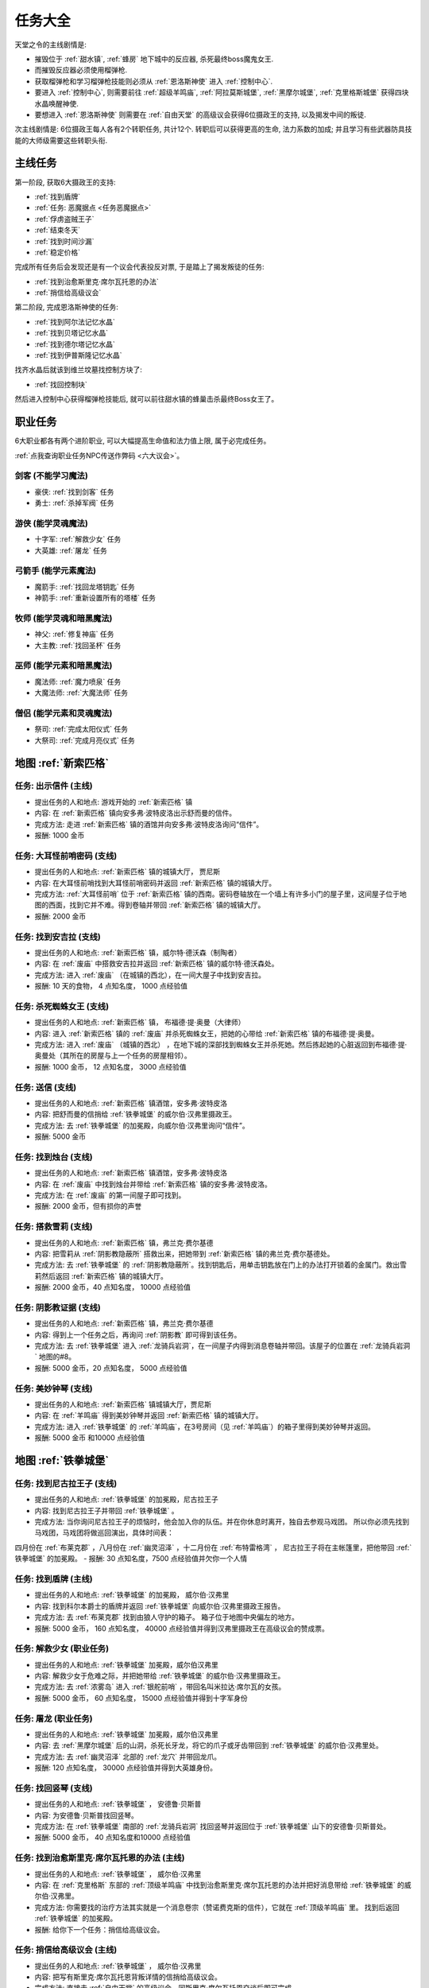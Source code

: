 任务大全
==============================================================================

天堂之令的主线剧情是:

- 摧毁位于 :ref:`甜水镇`, :ref:`蜂房` 地下城中的反应器, 杀死最终boss魔鬼女王.
- 而摧毁反应器必须使用榴弹枪.
- 获取榴弹枪和学习榴弹枪技能则必须从 :ref:`恩洛斯神使` 进入 :ref:`控制中心`.
- 要进入 :ref:`控制中心`, 则需要前往 :ref:`超级羊鸣庙`, :ref:`阿拉莫斯城堡`, :ref:`黑摩尔城堡`, :ref:`克里格斯城堡` 获得四块水晶唤醒神使.
- 要想进入 :ref:`恩洛斯神使` 则需要在 :ref:`自由天堂` 的高级议会获得6位摄政王的支持, 以及揭发中间的叛徒.

次主线剧情是: 6位摄政王每人各有2个转职任务, 共计12个. 转职后可以获得更高的生命, 法力系数的加成; 并且学习有些武器防具技能的大师级需要这些转职头衔.


.. _主线任务:

主线任务
------------------------------------------------------------------------------
第一阶段, 获取6大摄政王的支持:

- :ref:`找到盾牌`
- :ref:`任务: 恶魔据点 <任务恶魔据点>`
- :ref:`俘虏盗贼王子`
- :ref:`结束冬天`
- :ref:`找到时间沙漏`
- :ref:`稳定价格`

完成所有任务后会发现还是有一个议会代表投反对票, 于是踏上了揭发叛徒的任务:

- :ref:`找到治愈斯里克·席尔瓦托恩的办法`
- :ref:`捎信给高级议会`

第二阶段, 完成恩洛斯神使的任务:

- :ref:`找到阿尔法记忆水晶`
- :ref:`找到贝塔记忆水晶`
- :ref:`找到德尔塔记忆水晶`
- :ref:`找到伊普斯隆记忆水晶`

找齐水晶后就该到维兰坟墓找控制方块了:

- :ref:`找回控制块`

然后进入控制中心获得榴弹枪技能后, 就可以前往甜水镇的蜂巢击杀最终Boss女王了。


.. _职业任务:

职业任务
------------------------------------------------------------------------------
6大职业都各有两个进阶职业, 可以大幅提高生命值和法力值上限, 属于必完成任务。

:ref:`点我查询职业任务NPC传送作弊码 <六大议会>`。

.. _剑客职业任务:

剑客 (不能学习魔法)
~~~~~~~~~~~~~~~~~~~~~~~~~~~~~~~~~~~~~~~~~~~~~~~~~~~~~~~~~~~~~~~~~~~~~~~~~~~~~~
- 豪侠: :ref:`找到剑客` 任务
- 勇士: :ref:`杀掉军阀` 任务


.. _游侠职业任务:

游侠 (能学灵魂魔法)
~~~~~~~~~~~~~~~~~~~~~~~~~~~~~~~~~~~~~~~~~~~~~~~~~~~~~~~~~~~~~~~~~~~~~~~~~~~~~~
- 十字军: :ref:`解救少女` 任务
- 大英雄: :ref:`屠龙` 任务


.. _弓箭手职业任务:

弓箭手 (能学元素魔法)
~~~~~~~~~~~~~~~~~~~~~~~~~~~~~~~~~~~~~~~~~~~~~~~~~~~~~~~~~~~~~~~~~~~~~~~~~~~~~~
- 魔箭手: :ref:`找回龙塔钥匙` 任务
- 神箭手: :ref:`重新设置所有的塔楼` 任务


.. _牧师职业任务:

牧师 (能学灵魂和暗黑魔法)
~~~~~~~~~~~~~~~~~~~~~~~~~~~~~~~~~~~~~~~~~~~~~~~~~~~~~~~~~~~~~~~~~~~~~~~~~~~~~~
- 神父: :ref:`修复神庙` 任务
- 大主教: :ref:`找回圣杯` 任务


.. _巫师职业任务:

巫师 (能学元素和暗黑魔法)
~~~~~~~~~~~~~~~~~~~~~~~~~~~~~~~~~~~~~~~~~~~~~~~~~~~~~~~~~~~~~~~~~~~~~~~~~~~~~~
- 魔法师: :ref:`魔力喷泉` 任务
- 大魔法师: :ref:`大魔法师` 任务


.. _僧侣职业任务:

僧侣 (能学元素和灵魂魔法)
~~~~~~~~~~~~~~~~~~~~~~~~~~~~~~~~~~~~~~~~~~~~~~~~~~~~~~~~~~~~~~~~~~~~~~~~~~~~~~
- 祭司: :ref:`完成太阳仪式` 任务
- 大祭司: :ref:`完成月亮仪式` 任务


地图 :ref:`新索匹格`
------------------------------------------------------------------------------

.. _出示信件:

任务: 出示信件 (主线)
~~~~~~~~~~~~~~~~~~~~~~~~~~~~~~~~~~~~~~~~~~~~~~~~~~~~~~~~~~~~~~~~~~~~~~~~~~~~~~
- 提出任务的人和地点: 游戏开始的 :ref:`新索匹格` 镇
- 内容: 在 :ref:`新索匹格` 镇向安多弗·波特皮洛出示舒而曼的信件。
- 完成方法: 走进 :ref:`新索匹格` 镇的酒馆并向安多弗·波特皮洛询问“信件”。
- 报酬: 1000 金币


.. _大耳怪前哨密码:

任务: 大耳怪前哨密码 (支线)
~~~~~~~~~~~~~~~~~~~~~~~~~~~~~~~~~~~~~~~~~~~~~~~~~~~~~~~~~~~~~~~~~~~~~~~~~~~~~~
- 提出任务的人和地点:  :ref:`新索匹格` 镇的城镇大厅， 贾尼斯
- 内容: 在大耳怪前哨找到大耳怪前哨密码并返回 :ref:`新索匹格` 镇的城镇大厅。
- 完成方法: :ref:`大耳怪前哨` 位于 :ref:`新索匹格` 镇的西南。密码卷轴放在一个墙上有许多小门的屋子里，这间屋子位于地图的西面，找到它并不难。得到卷轴并带回 :ref:`新索匹格` 镇的城镇大厅。
- 报酬: 2000 金币


.. _找到安吉拉:

任务: 找到安吉拉 (支线)
~~~~~~~~~~~~~~~~~~~~~~~~~~~~~~~~~~~~~~~~~~~~~~~~~~~~~~~~~~~~~~~~~~~~~~~~~~~~~~
- 提出任务的人和地点:  :ref:`新索匹格` 镇，威尔特·德沃森（制陶者）
- 内容: 在 :ref:`废庙` 中搭救安吉拉并返回 :ref:`新索匹格` 镇的威尔特·德沃森处。
- 完成方法: 进入 :ref:`废庙` （在城镇的西北），在一间大屋子中找到安吉拉。
- 报酬: 10 天的食物， 4 点知名度， 1000 点经验值


.. _杀死蜘蛛女王:

任务: 杀死蜘蛛女王 (支线)
~~~~~~~~~~~~~~~~~~~~~~~~~~~~~~~~~~~~~~~~~~~~~~~~~~~~~~~~~~~~~~~~~~~~~~~~~~~~~~
- 提出任务的人和地点:  :ref:`新索匹格` 镇， 布福德·提·奥曼（大律师）
- 内容: 进入 :ref:`新索匹格` 镇的 :ref:`废庙` 并杀死蜘蛛女王，把她的心带给 :ref:`新索匹格` 镇的布福德·提·奥曼。
- 完成方法: 进入 :ref:`废庙` （城镇的西北） ，在地下城的深部找到蜘蛛女王并杀死她。然后拣起她的心脏返回到布福德·提·奥曼处（其所在的房屋与上一个任务的房屋相邻）。
- 报酬: 1000 金币， 12 点知名度， 3000 点经验值


.. _送信:

任务: 送信 (支线)
~~~~~~~~~~~~~~~~~~~~~~~~~~~~~~~~~~~~~~~~~~~~~~~~~~~~~~~~~~~~~~~~~~~~~~~~~~~~~~
- 提出任务的人和地点:  :ref:`新索匹格` 镇酒馆，安多弗·波特皮洛
- 内容: 把舒而曼的信捎给 :ref:`铁拳城堡` 的威尔伯·汉弗里摄政王。
- 完成方法: 去 :ref:`铁拳城堡` 的加冕殿，向威尔伯·汉弗里询问“信件”。
- 报酬: 5000 金币


.. _找到烛台:

任务: 找到烛台 (支线)
~~~~~~~~~~~~~~~~~~~~~~~~~~~~~~~~~~~~~~~~~~~~~~~~~~~~~~~~~~~~~~~~~~~~~~~~~~~~~~
- 提出任务的人和地点:  :ref:`新索匹格` 镇酒馆，安多弗·波特皮洛
- 内容: 在 :ref:`废庙` 中找到烛台并带给 :ref:`新索匹格` 镇的安多弗·波特皮洛。
- 完成方法: 在 :ref:`废庙` 的第一间屋子即可找到。
- 报酬: 2000 金币，但有损你的声誉


.. _搭救雪莉:

任务: 搭救雪莉 (支线)
~~~~~~~~~~~~~~~~~~~~~~~~~~~~~~~~~~~~~~~~~~~~~~~~~~~~~~~~~~~~~~~~~~~~~~~~~~~~~~
- 提出任务的人和地点:  :ref:`新索匹格` 镇，弗兰克·费尔基德
- 内容: 把雪莉从 :ref:`阴影教隐蔽所` 搭救出来，把她带到 :ref:`新索匹格` 镇的弗兰克·费尔基德处。
- 完成方法: 去 :ref:`铁拳城堡` 的 :ref:`阴影教隐蔽所`。找到钥匙后，用单击钥匙放在门上的办法打开锁着的金属门。救出雪莉然后返回 :ref:`新索匹格` 镇的城镇大厅。
- 报酬: 2000 金币，40 点知名度， 10000 点经验值


.. _阴影教证据:

任务: 阴影教证据 (支线)
~~~~~~~~~~~~~~~~~~~~~~~~~~~~~~~~~~~~~~~~~~~~~~~~~~~~~~~~~~~~~~~~~~~~~~~~~~~~~~
- 提出任务的人和地点:  :ref:`新索匹格` 镇，弗兰克·费尔基德
- 内容: 得到上一个任务之后，再询问 :ref:`阴影教` 即可得到该任务。
- 完成方法: 去 :ref:`铁拳城堡` 进入 :ref:`龙骑兵岩洞`，在一间屋子内得到消息卷轴并带回。该屋子的位置在 :ref:`龙骑兵岩洞` 地图的#8。
- 报酬: 5000 金币，20 点知名度， 5000 点经验值


.. _美妙钟琴:

任务: 美妙钟琴 (支线)
~~~~~~~~~~~~~~~~~~~~~~~~~~~~~~~~~~~~~~~~~~~~~~~~~~~~~~~~~~~~~~~~~~~~~~~~~~~~~~
- 提出任务的人和地点:  :ref:`新索匹格` 镇城镇大厅，贾尼斯
- 内容: 在 :ref:`羊鸣庙` 得到美妙钟琴并返回 :ref:`新索匹格` 镇的城镇大厅。
- 完成方法: 进入 :ref:`铁拳城堡` 的 :ref:`羊鸣庙`，在3号房间（见 :ref:`羊鸣庙`）的箱子里得到美妙钟琴并返回。
- 报酬: 5000 金币 和10000 点经验值



地图 :ref:`铁拳城堡`
------------------------------------------------------------------------------

.. _找到尼古拉王子:

任务: 找到尼古拉王子 (支线)
~~~~~~~~~~~~~~~~~~~~~~~~~~~~~~~~~~~~~~~~~~~~~~~~~~~~~~~~~~~~~~~~~~~~~~~~~~~~~~
- 提出任务的人和地点:  :ref:`铁拳城堡` 的加冕殿，尼古拉王子
- 内容: 找到尼古拉王子并带回 :ref:`铁拳城堡` 。
- 完成方法: 当你询问尼古拉王子的烦恼时，他会加入你的队伍。并在你休息时离开，独自去参观马戏团。 所以你必须先找到马戏团，马戏团将做巡回演出，具体时间表：
四月份在 :ref:`布莱克郡` ，八月份在 :ref:`幽灵沼泽` ，十二月份在 :ref:`布特雷格湾` ，
尼古拉王子将在主帐篷里，把他带回 :ref:`铁拳城堡` 的加冕殿。
- 报酬: 30 点知名度，7500 点经验值并欠你一个人情


.. _找到盾牌:

任务: 找到盾牌 (主线)
~~~~~~~~~~~~~~~~~~~~~~~~~~~~~~~~~~~~~~~~~~~~~~~~~~~~~~~~~~~~~~~~~~~~~~~~~~~~~~
- 提出任务的人和地点:  :ref:`铁拳城堡` 的加冕殿， 威尔伯·汉弗里
- 内容: 找到科尔本爵士的盾牌并返回 :ref:`铁拳城堡` 向威尔伯·汉弗里摄政王报告。
- 完成方法: 去 :ref:`布莱克郡` 找到由狼人守护的箱子。 箱子位于地图中央偏左的地方。
- 报酬: 5000 金币， 160 点知名度， 40000 点经验值并得到汉弗里摄政王在高级议会的赞成票。


.. _解救少女:

任务: 解救少女 (职业任务)
~~~~~~~~~~~~~~~~~~~~~~~~~~~~~~~~~~~~~~~~~~~~~~~~~~~~~~~~~~~~~~~~~~~~~~~~~~~~~~
- 提出任务的人和地点:  :ref:`铁拳城堡` 加冕殿，威尔伯汉弗里
- 内容: 解救少女于危难之际，并把她带给 :ref:`铁拳城堡` 的威尔伯·汉弗里摄政王。
- 完成方法: 去 :ref:`浓雾岛` 进入 :ref:`银舵前哨` ，带回名叫米拉达·席尔瓦的女孩。
- 报酬: 5000 金币， 60 点知名度， 15000 点经验值并得到十字军身份


.. _屠龙:

任务: 屠龙 (职业任务)
~~~~~~~~~~~~~~~~~~~~~~~~~~~~~~~~~~~~~~~~~~~~~~~~~~~~~~~~~~~~~~~~~~~~~~~~~~~~~~
- 提出任务的人和地点:  :ref:`铁拳城堡` 加冕殿，威尔伯汉弗里
- 内容: 去 :ref:`黑摩尔城堡` 后的山洞，杀死长牙龙，将它的爪子或牙齿带回到 :ref:`铁拳城堡` 的威尔伯·汉弗里处。
- 完成方法: 去 :ref:`幽灵沼泽` 北部的 :ref:`龙穴` 并带回龙爪。
- 报酬: 120 点知名度， 30000 点经验值并得到大英雄身份。


.. _找回竖琴:

任务: 找回竖琴 (支线)
~~~~~~~~~~~~~~~~~~~~~~~~~~~~~~~~~~~~~~~~~~~~~~~~~~~~~~~~~~~~~~~~~~~~~~~~~~~~~~
- 提出任务的人和地点:  :ref:`铁拳城堡` ， 安德鲁·贝斯普
- 内容: 为安德鲁·贝斯普找回竖琴。
- 完成方法: 在 :ref:`铁拳城堡` 南部的 :ref:`龙骑兵岩洞` 找回竖琴并返回位于 :ref:`铁拳城堡` 山下的安德鲁·贝斯普处。
- 报酬: 5000 金币， 40 点知名度和10000 点经验值


.. _找到治愈斯里克·席尔瓦托恩的办法:

任务: 找到治愈斯里克·席尔瓦托恩的办法 (主线)
~~~~~~~~~~~~~~~~~~~~~~~~~~~~~~~~~~~~~~~~~~~~~~~~~~~~~~~~~~~~~~~~~~~~~~~~~~~~~~
- 提出任务的人和地点:  :ref:`铁拳城堡` ， 威尔伯·汉弗里
- 内容: 在 :ref:`克里格斯` 东部的 :ref:`顶级羊鸣庙` 中找到治愈斯里克·席尔瓦托恩的办法并把好消息带给 :ref:`铁拳城堡` 的威尔伯·汉弗里。
- 完成方法: 你需要找的治疗方法其实就是一个消息卷宗（赞诺费克斯的信件），它就在 :ref:`顶级羊鸣庙` 里。 找到后返回 :ref:`铁拳城堡` 的加冕殿。
- 报酬: 给你下一个任务：捎信给高级议会。


.. _捎信给高级议会:

任务: 捎信给高级议会 (主线)
~~~~~~~~~~~~~~~~~~~~~~~~~~~~~~~~~~~~~~~~~~~~~~~~~~~~~~~~~~~~~~~~~~~~~~~~~~~~~~
- 提出任务的人和地点:  :ref:`铁拳城堡` ， 威尔伯·汉弗里
- 内容: 把写有斯里克·席尔瓦托恩背叛详情的信捎给高级议会。
- 完成方法: 直接去 :ref:`自由天堂` 的高级议会，同斯里克·席尔瓦托恩交谈后即可完成。
- 报酬: 可以进入 :ref:`恩洛斯神使`。


.. _找到第三支眼:

任务: 找到第三支眼 (支线)
~~~~~~~~~~~~~~~~~~~~~~~~~~~~~~~~~~~~~~~~~~~~~~~~~~~~~~~~~~~~~~~~~~~~~~~~~~~~~~
- 提出任务的人和地点:  :ref:`铁拳城堡` ， 尼古拉王子
- 内容: 找到第三支眼并返回 :ref:`铁拳城堡` 的尼古拉王子处
- 完成方法: 第三支眼就在加冕殿城堡的西北角上的井里。把它带给尼古拉王子，就会得到坦耐尔的铃。现在去加冕殿二楼的国王图书馆，阿基巴德会给你一个消息卷宗（虚空仪式书），它就是完成获得神秘魔法的任务物件。
- 报酬: 0 金币， 200 点知名度和150000 点经验值，降低声誉


地图 :ref:`布特雷格湾`
------------------------------------------------------------------------------

.. _摧毁水晶:

任务: 摧毁水晶 (支线)
~~~~~~~~~~~~~~~~~~~~~~~~~~~~~~~~~~~~~~~~~~~~~~~~~~~~~~~~~~~~~~~~~~~~~~~~~~~~~~
- 提出任务的人和地点:  :ref:`布特雷格湾` ， 温斯特·舒则
- 内容: 摧毁 :ref:`神拳庙` 内的水晶并返回到温斯特·舒则处。
- 完成方法: 进入 :ref:`神拳庙` （在 :ref:`布特雷格湾` 城镇的西北） 在右侧走廊的尽头找到水晶并摧毁它。
- 报酬: 3000 金币， 40 点知名度和10000 点经验值


.. _烈火爵士:

任务: 烈火爵士 (支线)
~~~~~~~~~~~~~~~~~~~~~~~~~~~~~~~~~~~~~~~~~~~~~~~~~~~~~~~~~~~~~~~~~~~~~~~~~~~~~~
- 提出任务的人和地点:  :ref:`布特雷格湾` 东南的 :ref:`烈火爵士大厅`， 烈火爵士
- 内容: 打开 :ref:`烈火爵士大厅` 大门，并拜见烈火爵士。
- 完成方法: 此地下城比较大，如果走错了路，可以通过用琥珀点击石脸（烈火爵士的仆人）的方法回到入口处。大门的位置见 :ref:`地图大全`。
- 报酬: 0 金币， 40 点知名度， 10000 点经验值


地图 :ref:`自由天堂`
------------------------------------------------------------------------------

.. _任务恶魔据点:

任务: 恶魔据点 (主线)
~~~~~~~~~~~~~~~~~~~~~~~~~~~~~~~~~~~~~~~~~~~~~~~~~~~~~~~~~~~~~~~~~~~~~~~~~~~~~~
- 提出任务的人和地点:  :ref:`自由天堂` 的坦普城堡，坦普爵士
- 内容: 摧毁 :ref:`恶魔据点` 并返回坦普城堡的奥斯里克·坦普爵士处。
- 完成方法: 去 :ref:`克里格斯` 进入 :ref:`恶魔据点`，杀死恶魔后从其身上得到消息卷轴。 然后返回到坦普城堡的坦普爵士处。
- 报酬: 160 点知名度和40000 点经验值并得到坦普爵士在高级议会的赞成票。


.. _找到剑客:

任务: 找到剑客 (职业任务)
~~~~~~~~~~~~~~~~~~~~~~~~~~~~~~~~~~~~~~~~~~~~~~~~~~~~~~~~~~~~~~~~~~~~~~~~~~~~~~
- 提出任务的人和地点:  :ref:`自由天堂` 的坦普城堡，坦普爵士
- 内容: 得到的剑客提名并回到坦普城堡的奥斯里克·坦普爵士处。
- 完成方法: 到 :ref:`自由天堂` 西北方的酒馆与查德威克交谈，然后回到坦普城堡。
- 报酬: 60 点知名度， 15000 点经验值，并获得豪侠身份


.. _杀掉军阀:

任务: 杀掉军阀 (职业任务)
~~~~~~~~~~~~~~~~~~~~~~~~~~~~~~~~~~~~~~~~~~~~~~~~~~~~~~~~~~~~~~~~~~~~~~~~~~~~~~
- 提出任务的人和地点:  :ref:`自由天堂` 的坦普城堡，坦普爵士
- 内容: 击败军阀并将胜利的证据带给坦普爵士。
- 完成方法: 去 :ref:`银湾镇` 的 :ref:`军阀堡垒`，找到名为拆开信件的消息卷轴作为杀掉军阀的证据。
- 报酬: 160 点知名度， 40000 点经验值并获的勇士身份


.. _救出谢勒尔:

任务: 救出谢勒尔 (支线)
~~~~~~~~~~~~~~~~~~~~~~~~~~~~~~~~~~~~~~~~~~~~~~~~~~~~~~~~~~~~~~~~~~~~~~~~~~~~~~
- 提出任务的人和地点:  :ref:`自由天堂` ，卡尔罗·拖米尼
- 内容: 从 :ref:`布特雷格湾` 东部的食人族部落救出谢勒尔并带她回到 :ref:`自由天堂` 的卡尔罗·拖米尼处
- 完成方法: 去 :ref:`布特雷格湾` 东部的 :ref:`海神庙`，在密室里救出谢勒尔并回到卡尔罗·拖米尼住处。
- 报酬: 1500 金币， 40 点知名度， 10000 点经验值


.. _失落的神器:

任务: 失落的神器 (支线)
~~~~~~~~~~~~~~~~~~~~~~~~~~~~~~~~~~~~~~~~~~~~~~~~~~~~~~~~~~~~~~~~~~~~~~~~~~~~~~
- 提出任务的人和地点:  :ref:`自由天堂` ，佐尔丹·菲尔普
- 内容: 在 :ref:`龙骑兵堡垒` 中找到神器，回到 :ref:`自由天堂` 的佐尔丹住处。
- 完成方法: 进入 :ref:`自由天堂` 南部的 :ref:`龙骑兵堡垒` ，神器在最后被打开的房间的一个箱子里。
- 报酬: 你除了保留神器莫德雷德外还可得到30000金币， 40 点知名度和10000 点经验值。


.. _找回头骨:

任务: 找回头骨 (支线)
~~~~~~~~~~~~~~~~~~~~~~~~~~~~~~~~~~~~~~~~~~~~~~~~~~~~~~~~~~~~~~~~~~~~~~~~~~~~~~
- 提出任务的人和地点:  :ref:`自由天堂` ， 盖贝里·卡特曼
- 内容: 在 :ref:`自由天堂` 西部的埃斯里克坟墓为 :ref:`自由天堂` 的盖贝里·卡特曼找到埃斯里克的头骨
- 完成方法: 进入 :ref:`自由天堂` 的 :ref:`疯子埃斯里克的坟墓`。杀死力量死神后得到疯子埃斯里克的头骨，回到盖贝里·卡特曼处完成任务。
- 报酬: 7500 金币， 60 点知名度， 15000 点经验值


地图 :ref:`浓雾岛`
------------------------------------------------------------------------------

.. _找到时间沙漏:

任务: 找到时间沙漏 (主线)
~~~~~~~~~~~~~~~~~~~~~~~~~~~~~~~~~~~~~~~~~~~~~~~~~~~~~~~~~~~~~~~~~~~~~~~~~~~~~~
- 提出任务的人和地点: :ref:`浓雾岛`， 阿尔伯特·牛顿爵士
- 内容: 找到时间沙漏并将其带给 :ref:`浓雾岛` 的牛顿爵士
- 完成方法: 去 :ref:`新索匹格` 镇的 :ref:`加里克冶炼厂` （在东北方的岛上）找到时间沙漏，回到 :ref:`浓雾岛`  的牛顿爵士处。
- 报酬: 200 点知名度和50000 点经验值并得到牛顿爵士在高级议会的支持


.. _魔力喷泉:

任务: 魔力喷泉 (职业任务)
~~~~~~~~~~~~~~~~~~~~~~~~~~~~~~~~~~~~~~~~~~~~~~~~~~~~~~~~~~~~~~~~~~~~~~~~~~~~~~
- 提出任务的人和地点:  :ref:`浓雾岛` ，阿尔伯特·牛顿爵士
- 内容: 痛饮魔法喷泉然后返回 :ref:`浓雾岛` 的牛顿爵士处。
- 完成方法: 去 :ref:`布特雷格湾` ，靠近大陆的岸边会发现魔力喷泉。确保每个人都喝了喷泉水。
- 报酬: 15000 点经验值， 60 点知名度并得到魔法师身份


.. _大魔法师:

任务: 大魔法师 (职业任务)
~~~~~~~~~~~~~~~~~~~~~~~~~~~~~~~~~~~~~~~~~~~~~~~~~~~~~~~~~~~~~~~~~~~~~~~~~~~~~~
- 提出任务的人和地点:  :ref:`浓雾岛` ， 阿尔伯特·牛顿爵士
- 内容: 夺回德里克丝的水晶并回到 :ref:`浓雾岛` 的阿尔伯特·牛顿爵士处。
- 完成方法: 去 :ref:`铁拳城堡` 西南的 :ref:`考勒根的豪宅`，带回德里克丝的水晶。
- 报酬: 30000 点经验值， 120 点知名度并得到大魔法师身份


任务: 银舵前哨 (支线)
~~~~~~~~~~~~~~~~~~~~~~~~~~~~~~~~~~~~~~~~~~~~~~~~~~~~~~~~~~~~~~~~~~~~~~~~~~~~~~
- 提出任务的人和地点:  :ref:`浓雾岛` ，查尔斯·德·索匹格
- 内容: 袭击 :ref:`浓雾岛` 的 :ref:`银舵前哨` 并把他们堕落的证据带给 :ref:`浓雾岛` 的总管
- 完成方法: 进入 :ref:`浓雾岛` 的 :ref:`银舵前哨` ，从箱子里拿回消息卷宗。然后回城镇大厅。
- 报酬: 3000 金币， 60 点知名度， 15000 点经验值


地图 :ref:`银湾镇`
------------------------------------------------------------------------------

.. _稳定价格:

任务: 稳定价格 (主线)
~~~~~~~~~~~~~~~~~~~~~~~~~~~~~~~~~~~~~~~~~~~~~~~~~~~~~~~~~~~~~~~~~~~~~~~~~~~~~~
- 提出任务的人和地点:  :ref:`银湾镇` 的加冕殿， 弗丽斯夫人
- 内容: 稳定王国9个驿站的价格并回到 :ref:`银湾镇` 弗丽斯夫人处
- 完成方法: 分别去王国的9个驿站，说服他们保持至少48个金币的价格。9个驿站分布： :ref:`新索匹格` 镇、 :ref:`铁拳城堡` 、 :ref:`银湾镇` 、 :ref:`自由天堂` （2个）、 :ref:`幽灵沼泽` 、 :ref:`布莱克郡` 、 :ref:`克里格斯` 和 :ref:`冰冻高原` 。 注：如在30天内完成任务，将得到额外的30000 金币。
- 报酬: 5000 金币， 100 点知名度， 25000 点经验值和她在高级议会的赞成票。


.. _完成太阳仪式:

任务: 完成太阳仪式 (职业任务)
~~~~~~~~~~~~~~~~~~~~~~~~~~~~~~~~~~~~~~~~~~~~~~~~~~~~~~~~~~~~~~~~~~~~~~~~~~~~~~
- 提出任务的人和地点:  :ref:`银湾镇` ， 劳里达·弗丽斯夫人
- 内容: 在春秋分拜祭 :ref:`银湾镇` 北部石圈的太阳神坛 (提示：3月20日和9月23日是春秋分)。
- 完成方法: 在春秋分或冬夏至（6月21日和12月21日）正午时间，去石圈的太阳神坛祈祷。
- 报酬: 160 点知名度， 15000 点经验值并得到祭司身份


.. _完成月亮仪式:

任务: 完成月亮仪式 (职业任务)
~~~~~~~~~~~~~~~~~~~~~~~~~~~~~~~~~~~~~~~~~~~~~~~~~~~~~~~~~~~~~~~~~~~~~~~~~~~~~~
- 提出任务的人和地点:  :ref:`银湾镇` ，劳里达·弗丽斯夫人
- 内容: 在满月的夜晚十分来月亮庙拜祭月亮神坛。
- 完成方法: 去 :ref:`自由天堂` 东北的 :ref:`月亮庙`，在满月的晚上12点左右完成月亮仪式。
- 报酬: 160 点知名度， 40000 点经验值并得到大祭司身份


.. _任务独立碑:

任务: 独立碑 (支线)
~~~~~~~~~~~~~~~~~~~~~~~~~~~~~~~~~~~~~~~~~~~~~~~~~~~~~~~~~~~~~~~~~~~~~~~~~~~~~~
- 提出任务的人和地点:  :ref:`银湾镇` ， 埃里诺·范德贝尔特
- 内容: 在 :ref:`银湾镇` 西面 :ref:`独立碑` 中摧毁祭坛并返回 :ref:`银湾镇` 的埃里诺·范德贝尔特处。
- 完成方法: 直奔地图西面的 :ref:`独立碑`，摧毁邪恶神坛后返回她的屋子（在 :ref:`银湾镇` 西南靠近三个喷泉）。
- 报酬: 3000 金币， 40 点知名度， 15000 点经验值


地图 :ref:`幽灵沼泽`
------------------------------------------------------------------------------

.. _除掉斯那格:

任务: 除掉斯那格 (支线)
~~~~~~~~~~~~~~~~~~~~~~~~~~~~~~~~~~~~~~~~~~~~~~~~~~~~~~~~~~~~~~~~~~~~~~~~~~~~~~
- 提出任务的人和地点:  :ref:`幽灵沼泽` ， 阿维里·辛西亚（住在城镇西北的酒馆）
- 内容: 杀掉斯那格后，带着他的战斧回到 :ref:`幽灵沼泽` 的酒馆阿维里·辛西亚处。
- 完成方法: 先去 :ref:`幽灵沼泽` 的 :ref:`斯那格铁矿`，在那找到钥匙后，再去 :ref:`铁拳城堡` 的 :ref:`斯那格的岩洞`，杀死斯那格之后，拿回他的战斧。
- 报酬: 80 点知名度， 20000 点经验值并使你能成为战斧大师


.. _摧毁坟墓之书:

任务: 摧毁坟墓之书 (支线)
~~~~~~~~~~~~~~~~~~~~~~~~~~~~~~~~~~~~~~~~~~~~~~~~~~~~~~~~~~~~~~~~~~~~~~~~~~~~~~
- 提出任务的人和地点:  :ref:`幽灵沼泽` ， 得里·罗斯， 住在城镇东部（二楼）
- 内容: 在 :ref:`黑摩尔城堡` 找到并催毁坟墓之书并回到黑摩尔镇的得里·罗斯处。
- 完成方法:  :ref:`黑摩尔城堡` 位于城镇东面的山上。具体方法参见 :ref:`黑摩尔城堡`
- 报酬: 5000 金币， 200 点知名度， 50000 点经验值


地图 :ref:`冰冻高原`
------------------------------------------------------------------------------

.. _找回龙塔钥匙:

任务: 找回龙塔钥匙 (职业任务)
~~~~~~~~~~~~~~~~~~~~~~~~~~~~~~~~~~~~~~~~~~~~~~~~~~~~~~~~~~~~~~~~~~~~~~~~~~~~~~
- 提出任务的人和地点:  :ref:`冰冻高原` ， 斯壮姆嘉德爵士
- 内容: 去 :ref:`冰冻高原` 的 :ref:`冰风堡垒`，得到龙塔钥匙并带回给斯壮姆嘉德城堡的斯壮姆嘉德爵士
- 完成方法: 去 :ref:`冰风堡垒`，钥匙在密室里，打开密室的开关在椅子的扶手上。拿到钥匙后返回斯壮姆嘉德爵士处。
- 报酬: 60 点知名度， 15000 点经验值并将弓箭手升级为魔箭手


.. _重新设置所有的塔楼:

任务: 重新设置所有的塔楼 (职业任务)
~~~~~~~~~~~~~~~~~~~~~~~~~~~~~~~~~~~~~~~~~~~~~~~~~~~~~~~~~~~~~~~~~~~~~~~~~~~~~~
- 提出任务的人和地点:  :ref:`冰冻高原` ， 斯壮姆嘉德爵士
- 内容: 重新设置所有的塔楼，然后返回斯壮姆嘉德城堡的斯壮姆嘉德爵士。
- 完成方法: 塔楼共六座，都在城镇中。分别在 :ref:`新索匹格` 镇， :ref:`浓雾岛` ， :ref:`自由天堂` ， :ref:`冰冻高原` （白帽镇）， :ref:`银湾镇` 和 :ref:`布莱克郡` 。
- 报酬: 160 点知名度， 40000 点经验值并将魔箭手升级为神箭手


.. _结束冬天:

任务: 结束冬天 (主线)
~~~~~~~~~~~~~~~~~~~~~~~~~~~~~~~~~~~~~~~~~~~~~~~~~~~~~~~~~~~~~~~~~~~~~~~~~~~~~~
- 提出任务的人和地点:  :ref:`冰冻高原` ， 斯壮姆嘉德爵士
- 内容: 为 :ref:`冰冻高原` 斯壮姆嘉德城堡的斯壮姆嘉德爵士结束冬天，并把好消息带给他。
- 完成方法: 去 :ref:`克里格斯` ，在地图中央的山上找到住在小屋的隐士， 同他交谈后回到斯壮姆嘉德城堡即可完成任务。
- 报酬: 200 点知名度和50000 点经验值


.. _俘虏盗贼王子:

任务: 俘虏盗贼王子 (主线)
~~~~~~~~~~~~~~~~~~~~~~~~~~~~~~~~~~~~~~~~~~~~~~~~~~~~~~~~~~~~~~~~~~~~~~~~~~~~~~
- 提出任务的人和地点:  :ref:`冰冻高原` ， 安东尼·斯通爵士
- 内容: 擒获盗贼王子并把他带给 :ref:`冰冻高原` 斯通城堡的安东尼·斯通爵士。
- 完成方法: 去 :ref:`自由天堂下水道`，在西北一间屋子的床下找到盗贼王子，然后返回。
- 报酬: 10000 金币， 120 点知名度， 30000 点经验值并得到斯通爵士在高级议会的支持


.. _修复神庙:

任务: 修复神庙 (职业任务)
~~~~~~~~~~~~~~~~~~~~~~~~~~~~~~~~~~~~~~~~~~~~~~~~~~~~~~~~~~~~~~~~~~~~~~~~~~~~~~
- 提出任务的人和地点:  :ref:`冰冻高原` ，安东尼·斯通爵士
- 内容: 雇一个石匠和一个木匠，带他们到 :ref:`自由天堂` 的斯通神庙去修复该神庙，然后返回安东尼·斯通爵士处。
- 完成方法: 去 :ref:`自由天堂` 。石匠和木匠都能在这雇到[具体地点见城镇图]。 然后带着他们去城镇西北的 :ref:`自由天堂` 神庙。出来后，他们就会留下，返回 :ref:`冰冻高原` 的斯通城堡，即可完成任务。
- 报酬: 60 点知名度， 15000 点经验值并将牧师升为神父。


.. _找回圣杯:

任务: 找回圣杯 (职业任务)
~~~~~~~~~~~~~~~~~~~~~~~~~~~~~~~~~~~~~~~~~~~~~~~~~~~~~~~~~~~~~~~~~~~~~~~~~~~~~~
- 提出任务的人和地点:  :ref:`冰冻高原` ，安东尼·斯通爵士
- 内容: 从 :ref:`自由天堂` 东部岛屿的神庙里，在众多僧侣手中夺回圣杯，把它放在 :ref:`自由天堂` 的神庙里，然后回斯通城堡见斯通爵士。
- 完成方法: 去 :ref:`布特雷格湾` 的 :ref:`太阳庙`，杀死牛头国王后，找到圣杯。接着去 :ref:`自由天堂` 的神庙（上一个任务刚修好），然后回到安东尼·斯通爵士处。
- 报酬: 120 点知名度， 30000 点经验值。并升级为大主教。


地图 :ref:`克里格斯`
------------------------------------------------------------------------------

.. _得到宝石蛋:

任务: 得到宝石蛋 (支线)
~~~~~~~~~~~~~~~~~~~~~~~~~~~~~~~~~~~~~~~~~~~~~~~~~~~~~~~~~~~~~~~~~~~~~~~~~~~~~~
- 提出任务的人和地点:  :ref:`克里格斯` ，埃米丽
- 内容: 在 :ref:`克里格斯城堡` 找回宝石蛋，返回 :ref:`克里格斯` 城镇的埃米丽处。
- 完成方法: 去 :ref:`克里格斯` 并进入 :ref:`克里格斯城堡` ，带回宝石蛋。
- 报酬: 5000 金币， 200 点知名度和 50000 点经验值


地图 :ref:`布莱克郡`
------------------------------------------------------------------------------

.. _摧毁狼人祭坛:

任务: 摧毁狼人祭坛 (支线)
~~~~~~~~~~~~~~~~~~~~~~~~~~~~~~~~~~~~~~~~~~~~~~~~~~~~~~~~~~~~~~~~~~~~~~~~~~~~~~
- 提出任务的人和地点:  :ref:`布莱克郡` ， 玛利亚·特里潘
- 内容: 摧毁 :ref:`狼穴` 的狼人祭坛并返回到玛丽亚·特里潘处。
- 完成方法: 去 :ref:`布莱克郡` 城镇南部的 :ref:`狼穴` ，先在祭坛东侧的大屋尽头找到幽灵巴塞萨交谈，然后到另一间找纯净珍珠，把它放在狼人祭坛上，就可将祭坛摧毁。之后将纯净珍珠交给 :ref:`铁拳城堡` 的威尔伯·汉弗里摄政王，会得到额外的40 点知名度和 10000 点经验值。
- 报酬: 4000 金币， 80 点知名度和20000 点经验值


.. _找腐败珍珠:

任务: 找腐败珍珠 (支线)
~~~~~~~~~~~~~~~~~~~~~~~~~~~~~~~~~~~~~~~~~~~~~~~~~~~~~~~~~~~~~~~~~~~~~~~~~~~~~~
- 提出任务的人和地点:  :ref:`狼穴` ， 幽灵巴塞萨
- 内容: 找到腐败珍珠并就地交给幽灵巴塞萨
- 完成方法: 接到任务后，先在另一间大屋子中找到纯洁珍珠，然后摧毁狼人祭坛，打开堵死的墙。找到狼人首领，杀死他就可得到褪色珍珠，带着它回到幽灵巴塞萨处。
- 报酬: 0 金币， 20 点知名度和50000 点经验值


.. _放置雕像:

任务: 放置雕像 (支线)
~~~~~~~~~~~~~~~~~~~~~~~~~~~~~~~~~~~~~~~~~~~~~~~~~~~~~~~~~~~~~~~~~~~~~~~~~~~~~~
- 提出任务的人和地点:  :ref:`布莱克郡` ， 特威伦
- 内容: 将五个雕像分别放置在 :ref:`甜水镇` 、 :ref:`克里格斯` 、 :ref:`飞龙沙漠` 、  :ref:`幽灵沼泽` 和 :ref:`布特雷格湾` 的底座上，然后返回到 :ref:`布莱克郡` 的特威伦处。
- 完成方法: 五个底座分别在： :ref:`甜水镇` - 地图最北方（放置虎） :ref:`克里格斯`  -地图的西北方（放置熊）
 :ref:`飞龙沙漠`  - 城镇的中央（放置鹰）r :ref:`幽灵沼泽`  - 地图的西南方（放置狼）
 :ref:`布特雷格湾`  -  :ref:`布特雷格湾` 西部—一个小岛（放置龙）
注意：一定先选装有雕像的角色，再放置雕像
- 报酬: 一箱财宝， 300 点知名度和75000 点经验值


.. _营救埃曼钮尔:

任务: 营救埃曼钮尔 (支线)
~~~~~~~~~~~~~~~~~~~~~~~~~~~~~~~~~~~~~~~~~~~~~~~~~~~~~~~~~~~~~~~~~~~~~~~~~~~~~~
- 提出任务的人和地点:  :ref:`布莱克郡` ， 乔安娜·克里维兹
- 内容: 去 :ref:`布莱克郡` 东部的 :ref:`巨蛇庙` 营救埃曼钮尔并带他回到 :ref:`布莱克郡` 他妻子处
- 完成方法: 去往关押埃曼钮尔房间的开关在金龙所在的地坑里。先不要和金龙纠缠，等解救了埃曼钮尔之后，再杀金龙不迟。埃曼钮尔在笼子里。
- 报酬: 500 金币， 80 点知名度和20000 点经验值


地图 :ref:`恩洛斯神使`
------------------------------------------------------------------------------

.. _找到阿尔法记忆水晶:

任务: 找到阿尔法记忆水晶 (主线)
~~~~~~~~~~~~~~~~~~~~~~~~~~~~~~~~~~~~~~~~~~~~~~~~~~~~~~~~~~~~~~~~~~~~~~~~~~~~~~
- 提出任务的人和地点:  :ref:`自由天堂` ， 恩洛斯神使
- 内容: 在 :ref:`超级羊鸣庙` 找到阿尔法记忆水晶并把它放到高级议会下面的神使的神坛上
- 完成方法: :ref:`隐士岛` 的 :ref:`超级羊鸣庙` 比较难打。
- 报酬: 0 金币， 400 点知名度和100000 点经验值


.. _找到贝塔记忆水晶:

任务: 找到贝塔记忆水晶 (主线)
~~~~~~~~~~~~~~~~~~~~~~~~~~~~~~~~~~~~~~~~~~~~~~~~~~~~~~~~~~~~~~~~~~~~~~~~~~~~~~
- 提出任务的人和地点:  :ref:`自由天堂` ， 恩洛斯神使
- 内容: 在 :ref:`阿拉莫斯城堡` 找到贝塔记忆水晶并把它放到高级议会下面的神使的神坛上。
- 完成方法:  :ref:`阿拉莫斯城堡` 在 :ref:`魔鬼水域`，相当难打。
- 报酬: 0 金币， 400 点知名度和100000 点经验值


.. _找到德尔塔记忆水晶:

任务: 找到德尔塔记忆水晶 (主线)
~~~~~~~~~~~~~~~~~~~~~~~~~~~~~~~~~~~~~~~~~~~~~~~~~~~~~~~~~~~~~~~~~~~~~~~~~~~~~~
- 提出任务的人和地点:  :ref:`自由天堂` ， 恩洛斯神使
- 内容: 在 :ref:`黑摩尔城堡` 找到德尔塔记忆水晶并把它放到高级议会下面的神使的神坛上。
- 完成方法:  :ref:`黑摩尔城堡` 在 :ref:`幽灵沼泽` ，相当难。
- 报酬: 0 金币， 400 点知名度和100000 点经验值


.. _找到伊普斯隆记忆水晶:

任务: 找到伊普斯隆记忆水晶 (主线)
~~~~~~~~~~~~~~~~~~~~~~~~~~~~~~~~~~~~~~~~~~~~~~~~~~~~~~~~~~~~~~~~~~~~~~~~~~~~~~
- 提出任务的人和地点:  :ref:`自由天堂` ， 恩洛斯神使
- 内容: 在 :ref:`克里格斯城堡` 找到伊普斯隆记忆水晶并把它放到高级议会下面的神使的神坛上。
- 完成方法:  :ref:`克里格斯城堡` 在 :ref:`克里格斯` ，相当难。
- 报酬: 0 金币， 400 点知名度和100000 点经验值


.. _找回控制块:

任务: 找回控制块 (主线)
~~~~~~~~~~~~~~~~~~~~~~~~~~~~~~~~~~~~~~~~~~~~~~~~~~~~~~~~~~~~~~~~~~~~~~~~~~~~~~
- 提出任务的人和地点:  :ref:`自由天堂` ， 恩洛斯神使
- 内容: 在 :ref:`飞龙沙漠` 的 :ref:`维兰坟墓` 里找到控制块并把它放在高级议会下面的神使的神坛上。
- 完成方法:  :ref:`飞龙沙漠` 的 :ref:`维兰坟墓` 非常难，具体内容参见 :ref:`维兰坟墓`。
- 报酬: 0 金币， 2000 点知名度和500000 点经验值并可以进入 :ref:`控制中心`


.. _获得神秘魔法:

任务: 获得神秘魔法 (支线)
~~~~~~~~~~~~~~~~~~~~~~~~~~~~~~~~~~~~~~~~~~~~~~~~~~~~~~~~~~~~~~~~~~~~~~~~~~~~~~
- 提出任务的人和地点:  :ref:`自由天堂` ， 恩洛斯神使
- 内容: 在 :ref:`铁拳城堡` 的皇家图书馆从阿基巴德处获得神秘魔法
- 完成方法: 去 :ref:`铁拳城堡` ，先为尼古拉王子完成找到第三支眼任务。然后带着消息卷宗回到神使处
- 报酬: 无


前期容易做的任务汇总
------------------------------------------------------------------------------

新索匹格:

- 前往酒馆完成 :ref:`出示信件`, 获得1K G.
- 在酒馆顺手领取 :ref:`送信`, 在 :ref:`铁拳城堡` 完成, 获得5K G.
- 在酒馆获得 :ref:`找到烛台`, 雇佣一个锁匠(300G), 避免被炸死, 进废庙拿了烛台就跑, 获得2K G.
- 在城镇大厅获得 :ref:`大耳怪前哨密码`, 进大耳怪前哨进去后往西走, 拿了密码就跑, 获得2K G.
- 在城镇大厅获得 :ref:`搭救雪莉`, 在 :ref:`铁拳城堡` 的 :ref:`阴影教隐蔽所` 完成, 获得2K G, 10K EXP.
- 在城镇大厅获得 :ref:`美妙钟琴`, 在 :ref:`铁拳城堡` 的 :ref:`羊鸣庙` 完成, 5K G, 10K EXP.
- 在城镇大厅通过SL获得悬赏大耳怪国王的任务, 赏金不定.

一共获得17KG, 20K EXP.


**主线任务中前期比较好做的**:

- :ref:`铁拳城堡` 的 :ref:`找到盾牌` 任务, 5K G, 40K EXP.
- :ref:`冰冻高原` 的 :ref:`结束冬天` 任务, 50K EXP.
- :ref:`冰冻高原` 的 :ref:`俘虏盗贼王子` 任务, 10K G, 30K EXP.
- :ref:`银湾镇` 的 :ref:`稳定价格` 任务, 5K (+30K) G, 25K EXP.

共计 20K G, 145K EXP

**职业任务中前期比较好做的**:

- :ref:`铁拳城堡` 的 :ref:`解救少女` 任务, 5K G, 15K EXP.
- :ref:`浓雾岛` 的 :ref:`魔力喷泉` 任务, 15K EXP.
- :ref:`自由天堂` 的 :ref:`找到剑客` 任务, 15K EXP.
- :ref:`冰冻高原` 的 :ref:`修复神庙` 任务, 15K EXP.

共计 5K G, 60K EXP
